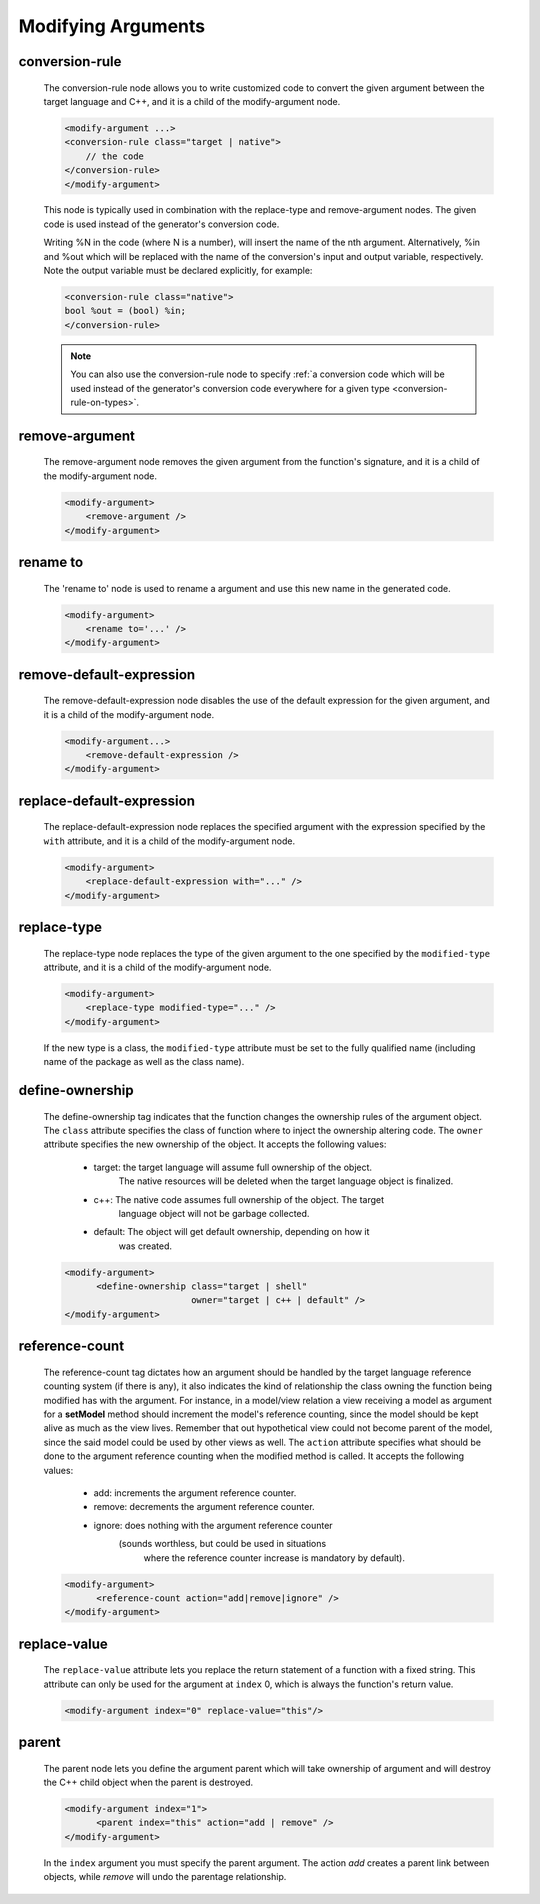 .. _modifying-arguments:

Modifying Arguments
-------------------

.. _conversion-rule:

conversion-rule
^^^^^^^^^^^^^^^

    The conversion-rule node allows you to write customized code to convert
    the given argument between the target language and C++, and it is a child of the modify-argument node.

    .. code-block:: xml

        <modify-argument ...>
        <conversion-rule class="target | native">
            // the code
        </conversion-rule>
        </modify-argument>

    This node is typically used in combination with the replace-type and
    remove-argument nodes. The given code is used instead of the generator's
    conversion code.

    Writing %N in the code (where N is a number), will insert the name of the
    nth argument. Alternatively, %in and %out which will be replaced with the
    name of the conversion's input and output variable, respectively. Note the
    output variable must be declared explicitly, for example:

    .. code-block:: xml

        <conversion-rule class="native">
        bool %out = (bool) %in;
        </conversion-rule>

    .. note:: You can also use the conversion-rule node to specify :ref:`a conversion code which will be used instead of the generator's conversion code everywhere for a given type <conversion-rule-on-types>`.

remove-argument
^^^^^^^^^^^^^^^

    The remove-argument node removes the given argument from the function's
    signature, and it is a child of the modify-argument node.

    .. code-block:: xml

     <modify-argument>
         <remove-argument />
     </modify-argument>

rename to
^^^^^^^^^

    The 'rename to' node is used to rename a argument and use this new name in the generated code.

    .. code-block:: xml

     <modify-argument>
         <rename to='...' />
     </modify-argument>


remove-default-expression
^^^^^^^^^^^^^^^^^^^^^^^^^

    The remove-default-expression node disables the use of the default expression
    for the given argument, and it is a child of the modify-argument node.

    .. code-block:: xml

         <modify-argument...>
             <remove-default-expression />
         </modify-argument>

replace-default-expression
^^^^^^^^^^^^^^^^^^^^^^^^^^

    The replace-default-expression node replaces the specified argument with the
    expression specified by the ``with`` attribute, and it is a child of the
    modify-argument node.

    .. code-block:: xml

         <modify-argument>
             <replace-default-expression with="..." />
         </modify-argument>


replace-type
^^^^^^^^^^^^

    The replace-type node replaces the type of the given argument to the one
    specified by the ``modified-type`` attribute, and it is a child of the
    modify-argument node.

    .. code-block:: xml

         <modify-argument>
             <replace-type modified-type="..." />
         </modify-argument>

    If the new type is a class, the ``modified-type`` attribute must be set to
    the fully qualified name (including name of the package as well as the class
    name).

define-ownership
^^^^^^^^^^^^^^^^

    The define-ownership tag indicates that the function changes the ownership
    rules of the argument object. The ``class`` attribute specifies the class of
    function where to inject the ownership altering code. The ``owner`` attribute
    specifies the new ownership of the object. It accepts the following values:

        * target: the target language will assume full ownership of the object.
                  The native resources will be deleted when the target language
                  object is finalized.
        * c++: The native code assumes full ownership of the object. The target
               language object will not be garbage collected.
        * default: The object will get default ownership, depending on how it
                   was created.

    .. code-block:: xml

        <modify-argument>
              <define-ownership class="target | shell"
                                owner="target | c++ | default" />
        </modify-argument>


reference-count
^^^^^^^^^^^^^^^

    The reference-count tag dictates how an argument should be handled by the
    target language reference counting system (if there is any), it also indicates
    the kind of relationship the class owning the function being modified has with
    the argument. For instance, in a model/view relation a view receiving a model
    as argument for a **setModel** method should increment the model's reference
    counting, since the model should be kept alive as much as the view lives.
    Remember that out hypothetical view could not become parent of the model,
    since the said model could be used by other views as well.
    The ``action`` attribute specifies what should be done to the argument
    reference counting when the modified method is called. It accepts the
    following values:

        * add: increments the argument reference counter.
        * remove: decrements the argument reference counter.
        * ignore: does nothing with the argument reference counter
                  (sounds worthless, but could be used in situations
                   where the reference counter increase is mandatory
                   by default).

    .. code-block:: xml

        <modify-argument>
              <reference-count action="add|remove|ignore" />
        </modify-argument>


replace-value
^^^^^^^^^^^^^

    The ``replace-value`` attribute lets you replace the return statement of a
    function with a fixed string. This attribute can only be used for the
    argument at ``index`` 0, which is always the function's return value.

    .. code-block:: xml

         <modify-argument index="0" replace-value="this"/>


parent
^^^^^^

    The parent node lets you define the argument parent which will
    take ownership of argument and will destroy the C++ child object when the
    parent is destroyed.

    .. code-block:: xml

        <modify-argument index="1">
              <parent index="this" action="add | remove" />
        </modify-argument>

    In the ``index`` argument you must specify the parent argument. The action
    *add* creates a parent link between objects, while *remove* will undo the
    parentage relationship.
